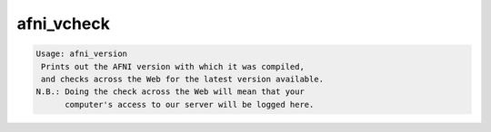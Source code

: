 ***********
afni_vcheck
***********

.. _afni_vcheck:

.. contents:: 
    :depth: 4 

.. code-block:: none

    Usage: afni_version
     Prints out the AFNI version with which it was compiled,
     and checks across the Web for the latest version available.
    N.B.: Doing the check across the Web will mean that your
          computer's access to our server will be logged here.
